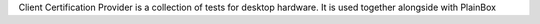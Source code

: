 Client Certification Provider is a collection of tests for desktop hardware.
It is used together alongside with PlainBox
